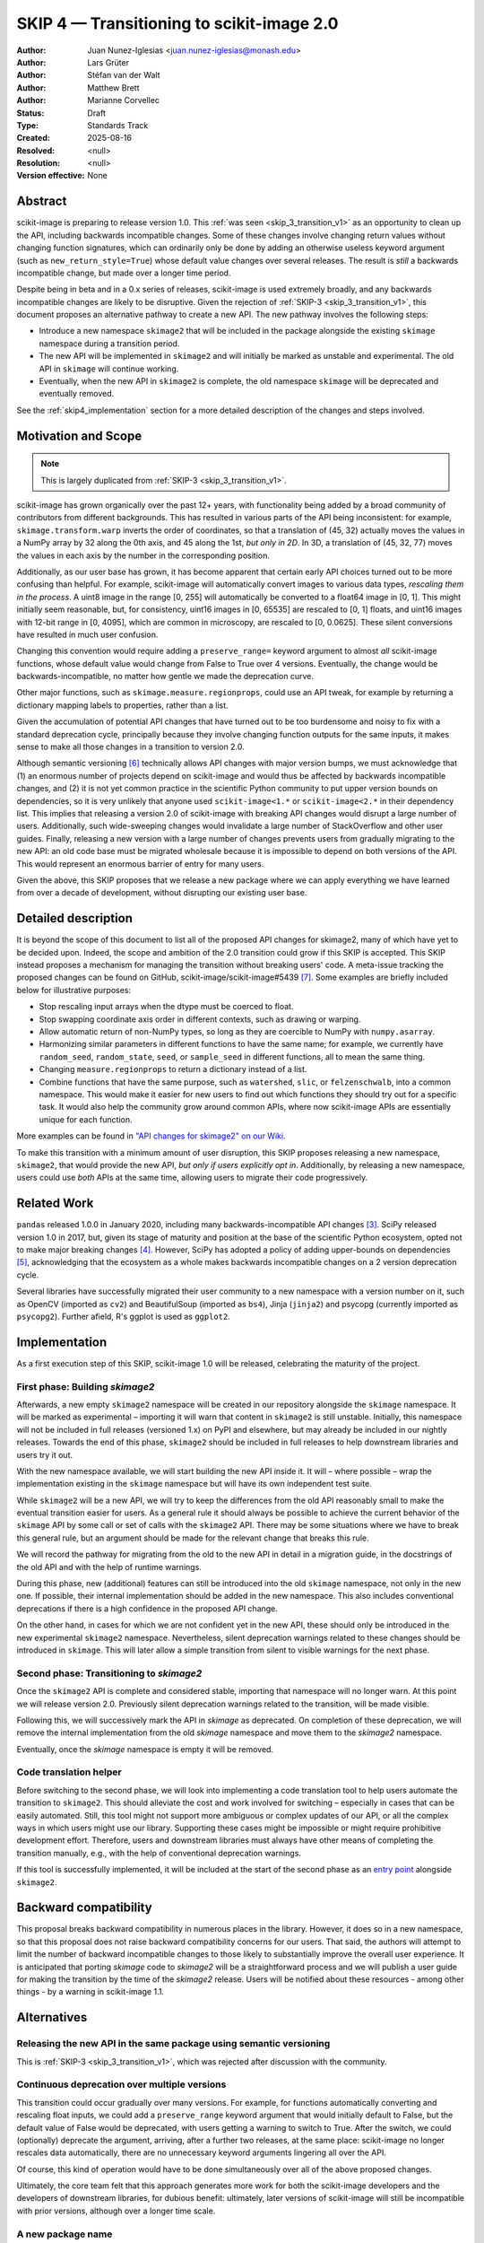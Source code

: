.. _skip_4_transition_v2:

==========================================
SKIP 4 — Transitioning to scikit-image 2.0
==========================================

:Author: Juan Nunez-Iglesias <juan.nunez-iglesias@monash.edu>
:Author: Lars Grüter
:Author: Stéfan van der Walt
:Author: Matthew Brett
:Author: Marianne Corvellec
:Status: Draft
:Type: Standards Track
:Created: 2025-08-16
:Resolved: <null>
:Resolution: <null>
:Version effective: None

Abstract
--------

scikit-image is preparing to release version 1.0. This :ref:`was seen
<skip_3_transition_v1>` as an opportunity to clean up the API, including
backwards incompatible changes. Some of these changes involve changing return
values without changing function signatures, which can ordinarily only be done
by adding an otherwise useless keyword argument (such as
``new_return_style=True``) whose default value changes over several releases.
The result is *still* a backwards incompatible change, but made over a longer
time period.

Despite being in beta and in a 0.x series of releases, scikit-image is used
extremely broadly, and any backwards incompatible changes are likely to be
disruptive. Given the rejection of :ref:`SKIP-3 <skip_3_transition_v1>`, this
document proposes an alternative pathway to create a new API. The new pathway
involves the following steps:

- Introduce a new namespace ``skimage2`` that will be included in the package
  alongside the existing ``skimage`` namespace during a transition period.
- The new API will be implemented in ``skimage2`` and will initially be marked as
  unstable and experimental. The old API in ``skimage`` will continue working.
- Eventually, when the new API in ``skimage2`` is complete, the old namespace
  ``skimage`` will be deprecated and eventually removed.

See the :ref:`skip4_implementation` section for a more detailed description of
the changes and steps involved.

Motivation and Scope
--------------------

.. note:: This is largely duplicated from :ref:`SKIP-3 <skip_3_transition_v1>`.

scikit-image has grown organically over the past 12+ years, with functionality
being added by a broad community of contributors from different backgrounds.
This has resulted in various parts of the API being inconsistent: for example,
``skimage.transform.warp`` inverts the order of coordinates, so that a
translation of (45, 32) actually moves the values in a NumPy array by 32 along
the 0th axis, and 45 along the 1st, *but only in 2D*. In 3D, a translation of
(45, 32, 77) moves the values in each axis by the number in the corresponding
position.

Additionally, as our user base has grown, it has become apparent that certain
early API choices turned out to be more confusing than helpful. For example,
scikit-image will automatically convert images to various data types,
*rescaling them in the process*. A uint8 image in the range [0, 255] will
automatically be converted to a float64 image in [0, 1]. This might initially
seem reasonable, but, for consistency, uint16 images in [0, 65535] are rescaled
to [0, 1] floats, and uint16 images with 12-bit range in [0, 4095], which are
common in microscopy, are rescaled to [0, 0.0625]. These silent conversions
have resulted in much user confusion.

Changing this convention would require adding a ``preserve_range=`` keyword
argument to almost *all* scikit-image functions, whose default value would
change from False to True over 4 versions. Eventually, the change would be
backwards-incompatible, no matter how gentle we made the deprecation curve.

Other major functions, such as ``skimage.measure.regionprops``, could use an
API tweak, for example by returning a dictionary mapping labels to properties,
rather than a list.

Given the accumulation of potential API changes that have turned out to be too
burdensome and noisy to fix with a standard deprecation cycle, principally
because they involve changing function outputs for the same inputs, it makes
sense to make all those changes in a transition to version 2.0.

Although semantic versioning [6]_ technically allows API changes with major
version bumps, we must acknowledge that (1) an enormous number of projects
depend on scikit-image and would thus be affected by backwards incompatible
changes, and (2) it is not yet common practice in the scientific Python
community to put upper version bounds on dependencies, so it is very unlikely
that anyone used ``scikit-image<1.*`` or ``scikit-image<2.*`` in their
dependency list. This implies that releasing a version 2.0 of scikit-image with
breaking API changes would disrupt a large number of users. Additionally, such
wide-sweeping changes would invalidate a large number of StackOverflow and
other user guides. Finally, releasing a new version with a large number of
changes prevents users from gradually migrating to the new API: an old code
base must be migrated wholesale because it is impossible to depend on both
versions of the API. This would represent an enormous barrier of entry for many
users.

Given the above, this SKIP proposes that we release a new package where we can
apply everything we have learned from over a decade of development, without
disrupting our existing user base.

Detailed description
--------------------

It is beyond the scope of this document to list all of the proposed API changes
for skimage2, many of which have yet to be decided upon. Indeed, the
scope and ambition of the 2.0 transition could grow if this SKIP is accepted.
This SKIP instead proposes a mechanism for managing the transition without
breaking users' code. A meta-issue tracking the proposed changes can be found
on GitHub, scikit-image/scikit-image#5439 [7]_. Some examples are briefly
included below for illustrative purposes:

- Stop rescaling input arrays when the dtype must be coerced to float.
- Stop swapping coordinate axis order in different contexts, such as drawing or
  warping.
- Allow automatic return of non-NumPy types, so long as they are coercible to
  NumPy with ``numpy.asarray``.
- Harmonizing similar parameters in different functions to have the same name;
  for example, we currently have ``random_seed``, ``random_state``, ``seed``,
  or ``sample_seed`` in different functions, all to mean the same thing.
- Changing ``measure.regionprops`` to return a dictionary instead of a list.
- Combine functions that have the same purpose, such as ``watershed``,
  ``slic``, or ``felzenschwalb``, into a common namespace. This would make it
  easier for new users to find out which functions they should try out for a
  specific task. It would also help the community grow around common APIs,
  where now scikit-image APIs are essentially unique for each function.

More examples can be found in `"API changes for skimage2" on our Wiki <https://github.com/scikit-image/scikit-image/wiki/API-changes-for-skimage2>`_.

To make this transition with a minimum amount of user disruption, this SKIP
proposes releasing a new namespace, ``skimage2``, that would provide the new
API, *but only if users explicitly opt in*. Additionally, by releasing a new
namespace, users could use *both* APIs at the same time, allowing users to
migrate their code progressively.

Related Work
------------

``pandas`` released 1.0.0 in January 2020, including many backwards-incompatible
API changes [3]_. SciPy released version 1.0 in 2017, but, given its stage of
maturity and position at the base of the scientific Python ecosystem, opted not
to make major breaking changes [4]_. However, SciPy has adopted a policy of
adding upper-bounds on dependencies [5]_, acknowledging that the ecosystem as a
whole makes backwards incompatible changes on a 2 version deprecation cycle.

Several libraries have successfully migrated their user community to a new
namespace with a version number on it, such as OpenCV (imported as ``cv2``) and
BeautifulSoup (imported as ``bs4``), Jinja (``jinja2``) and psycopg (currently
imported as ``psycopg2``). Further afield, R's ggplot is used as ``ggplot2``.

.. _skip4_implementation:

Implementation
--------------

As a first execution step of this SKIP, scikit-image 1.0 will be released, celebrating the maturity of the project.

First phase: Building `skimage2`
................................

Afterwards, a new empty ``skimage2`` namespace will be created in our repository alongside the ``skimage`` namespace.
It will be marked as experimental – importing it will warn that content in ``skimage2`` is still unstable.
Initially, this namespace will not be included in full releases (versioned 1.x) on PyPI and elsewhere, but may already be included in our nightly releases.
Towards the end of this phase, ``skimage2`` should be included in full releases to help downstream libraries and users try it out.

With the new namespace available, we will start building the new API inside it.
It will – where possible – wrap the implementation existing in the ``skimage`` namespace but will have its own independent test suite.

While ``skimage2`` will be a new API, we will try to keep the differences from the old API reasonably small to make the eventual transition easier for users.
As a general rule it should always be possible to achieve the current behavior of the ``skimage`` API by some call or set of calls with the ``skimage2`` API.
There may be some situations where we have to break this general rule, but an argument should be made for the relevant change that breaks this rule.

We will record the pathway for migrating from the old to the new API in detail in a migration guide, in the docstrings of the old API and with the help of runtime warnings.

During this phase, new (additional) features can still be introduced into the old ``skimage`` namespace, not only in the new one.
If possible, their internal implementation should be added in the new namespace.
This also includes conventional deprecations if there is a high confidence in the proposed API change.

On the other hand, in cases for which we are not confident yet in the new API, these should only be introduced in the new experimental ``skimage2`` namespace.
Nevertheless, silent deprecation warnings related to these changes should be introduced in ``skimage``.
This will later allow a simple transition from silent to visible warnings for the next phase.

Second phase: Transitioning to `skimage2`
.........................................

Once the ``skimage2`` API is complete and considered stable, importing that namespace will no longer warn.
At this point we will release version 2.0.
Previously silent deprecation warnings related to the transition, will be made visible.

Following this, we will successively mark the API in `skimage` as deprecated.
On completion of these deprecation, we will remove the internal implementation from the old `skimage` namespace and move them to the `skimage2` namespace.

Eventually, once the `skimage` namespace is empty it will be removed.

Code translation helper
.......................

Before switching to the second phase, we will look into implementing a code translation tool to help users automate the transition to ``skimage2``.
This should alleviate the cost and work involved for switching – especially in cases that can be easily automated.
Still, this tool might not support more ambiguous or complex updates of our API, or all the complex ways in which users might use our library.
Supporting these cases might be impossible or might require prohibitive development effort.
Therefore, users and downstream libraries must always have other means of completing the transition manually, e.g., with the help of conventional deprecation warnings.

If this tool is successfully implemented, it will be included at the start of the second phase as an `entry point <https://packaging.python.org/en/latest/specifications/entry-points/>`_ alongside ``skimage2``.

Backward compatibility
----------------------

This proposal breaks backward compatibility in numerous places in the library.
However, it does so in a new namespace, so that this proposal does not raise
backward compatibility concerns for our users. That said, the authors will
attempt to limit the number of backward incompatible changes to those likely to
substantially improve the overall user experience. It is anticipated that
porting `skimage` code to `skimage2` will be a straightforward process
and we will publish a user guide for making the transition by the time of
the `skimage2` release. Users will be notified about these resources - among
other things - by a warning in scikit-image 1.1.

Alternatives
------------

Releasing the new API in the same package using semantic versioning
...................................................................

This is :ref:`SKIP-3 <skip_3_transition_v1>`, which was rejected after discussion
with the community.

Continuous deprecation over multiple versions
.............................................

This transition could occur gradually over many versions. For example, for
functions automatically converting and rescaling float inputs, we could add a
``preserve_range`` keyword argument that would initially default to False, but
the default value of False would be deprecated, with users getting a warning to
switch to True. After the switch, we could (optionally) deprecate the
argument, arriving, after a further two releases, at the same place:
scikit-image no longer rescales data automatically, there are no
unnecessary keyword arguments lingering all over the API.

Of course, this kind of operation would have to be done simultaneously over all
of the above proposed changes.

Ultimately, the core team felt that this approach generates more work for both
the scikit-image developers and the developers of downstream libraries, for
dubious benefit: ultimately, later versions of scikit-image will still be
incompatible with prior versions, although over a longer time scale.

A new package name
..................

Since the import name is changing, it would be possible to also change the package name from ``scikit-image`` to ``skimage2``.
This option was a previous proposal of this SKIP.
It shares many of the same strengths as the current proposal – chiefly – the new ``skimage2`` namespace.
This option also requires informing users about the new package.
Similarly to the suggestion here, we could raise a warning when the old package is imported.
It could advise users to install the new package.

However, managing and releasing two packages from the same repository is problematic.
At the same time, introducing a new repository would eventually leave behind issues and pull requests and would also make it prohibitively difficult to implement one API as a wrapper around the other.

Not making the proposed API changes
...................................

Another possibility is to reject backwards incompatible API changes outright,
except in extreme cases. The core team feels that this is essentially
equivalent to pinning the library at 0.19.

"scikit-image2" as the new package name
.......................................

The authors acknowledge that the new names should be chosen with care to keep
the disruption to scikit-image's user base and community as small as possible.
However, to protect users without upper version constraints from accidentally
upgrading to the new API, the package name ``scikit-image`` must be changed.
Changing the import name ``skimage`` is similarly advantageous because it allows
using both APIs in the same environment.

This document suggests just ``skimage2`` as the single new name for
scikit-image's API version 2.0, both for the import name and the name on PyPI,
conda-forge and elsewhere. The following arguments were given in favor of this:

- Only one new name is introduced with the project thereby keeping the number of
  associated names as low as possible.
- With this change, the import and package name match.
- Users might be confused whether they should install ``scikit-image2`` or
  ``scikit-image-2``. It was felt that ``skimage2`` avoids this confusion.
- Users who know what ``skimage`` is and see ``skimage2`` in an install
  instruction somewhere, will likely be able to infer that it is a newer version
  of the package.
- It is unlikely that users will be aware of the new API 2.0 but not of the new
  package name. A proposed release of scikit-image 1.1 might point users to
  ``skimage2`` during the installation and update process and thereby clearly
  communicate the successors name.

The following arguments were made against naming the package ``skimage2``:

- According to the "Principle of least astonishment", ``scikit-image2`` might be
  considered the least surprising evolution of the package name.
- It breaks with the convention that is followed by other scikits including
  scikit-image. (It was pointed out that this convention has not been true for
  some time and introducing a version number in the name is a precedent anyway.)

The earlier section "Related Work" describes how other projects dealt with
similar problems.

Discussion
----------

This SKIP is the result of many evolving discussions among the core team, with fellow projects, and with our user base:

- :ref:`SKIP-3 <skip_3_transition_v1>` was an earlier iteration of this SKIP.
  See the "Resolution" section of that document for further background on the motivation for this SKIP.
- `A pragmatic pathway towards skimage2 <https://discuss.scientific-python.org/t/a-pragmatic-pathway-towards-skimage2/530>`_
- Many discussions happened in `issues and pull requests tagged as "Path to skimage2" <https://github.com/scikit-image/scikit-image/pulls?q=label%3A%22%3Ahiking_boot%3A+Path+to+skimage2%22+>`_.

Resolution
----------



References and Footnotes
------------------------

All SKIPs should be declared as dedicated to the public domain with the CC0
license [1]_, as in `Copyright`, below, with attribution encouraged with CC0+BY
[2]_.

.. [1] CC0 1.0 Universal (CC0 1.0) Public Domain Dedication,
   https://creativecommons.org/publicdomain/zero/1.0/
.. [2] https://dancohen.org/2013/11/26/cc0-by/
.. [3] https://pandas.pydata.org/pandas-docs/stable/whatsnew/v1.0.0.html#backwards-incompatible-api-changes
.. [4] https://docs.scipy.org/doc/scipy/reference/release.1.0.0.html
.. [5] https://github.com/scipy/scipy/pull/12862
.. [6] https://semver.org/
.. [7] https://github.com/scikit-image/scikit-image/issues/5439

Copyright
---------

This document is dedicated to the public domain with the Creative Commons CC0
license [1]_. Attribution to this source is encouraged where appropriate, as per
CC0+BY [2]_.
